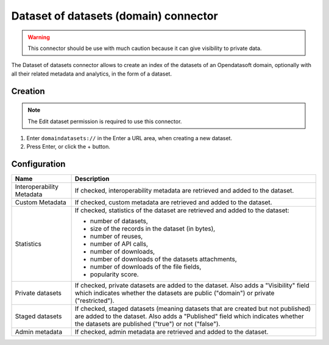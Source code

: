 Dataset of datasets (domain) connector
======================================

.. admonition:: Warning
   :class: danger

   This connector should be use with much caution because it can give visibility to private data.

The Dataset of datasets connector allows to create an index of the datasets of an Opendatasoft domain, optionally with all their related metadata and analytics, in the form of a dataset.

Creation
--------

.. admonition:: Note
   :class: note

   The Edit dataset permission is required to use this connector.

1. Enter ``domaindatasets://`` in the Enter a URL area, when creating a new dataset.
2. Press Enter, or click the + button.

Configuration
-------------

.. list-table::
   :header-rows: 1

   * * Name
     * Description
   * * Interoperability Metadata
     * If checked, interoperability metadata are retrieved and added to the dataset.
   * * Custom Metadata
     * If checked, custom metadata are retrieved and added to the dataset.
   * * Statistics
     * If checked, statistics of the dataset are retrieved and added to the dataset:

       - number of datasets,
       - size of the records in the dataset (in bytes),
       - number of reuses,
       - number of API calls,
       - number of downloads,
       - number of downloads of the datasets attachments,
       - number of downloads of the file fields,
       - popularity score.

   * * Private datasets
     * If checked, private datasets are added to the dataset. Also adds a "Visibility" field which indicates whether the datasets are public ("domain") or private ("restricted").
   * * Staged datasets
     * If checked, staged datasets (meaning datasets that are created but not published) are added to the dataset. Also adds a "Published" field which indicates whether the datasets are published ("true") or not ("false").
   * * Admin metadata
     * If checked, admin metadata are retrieved and added to the dataset.
